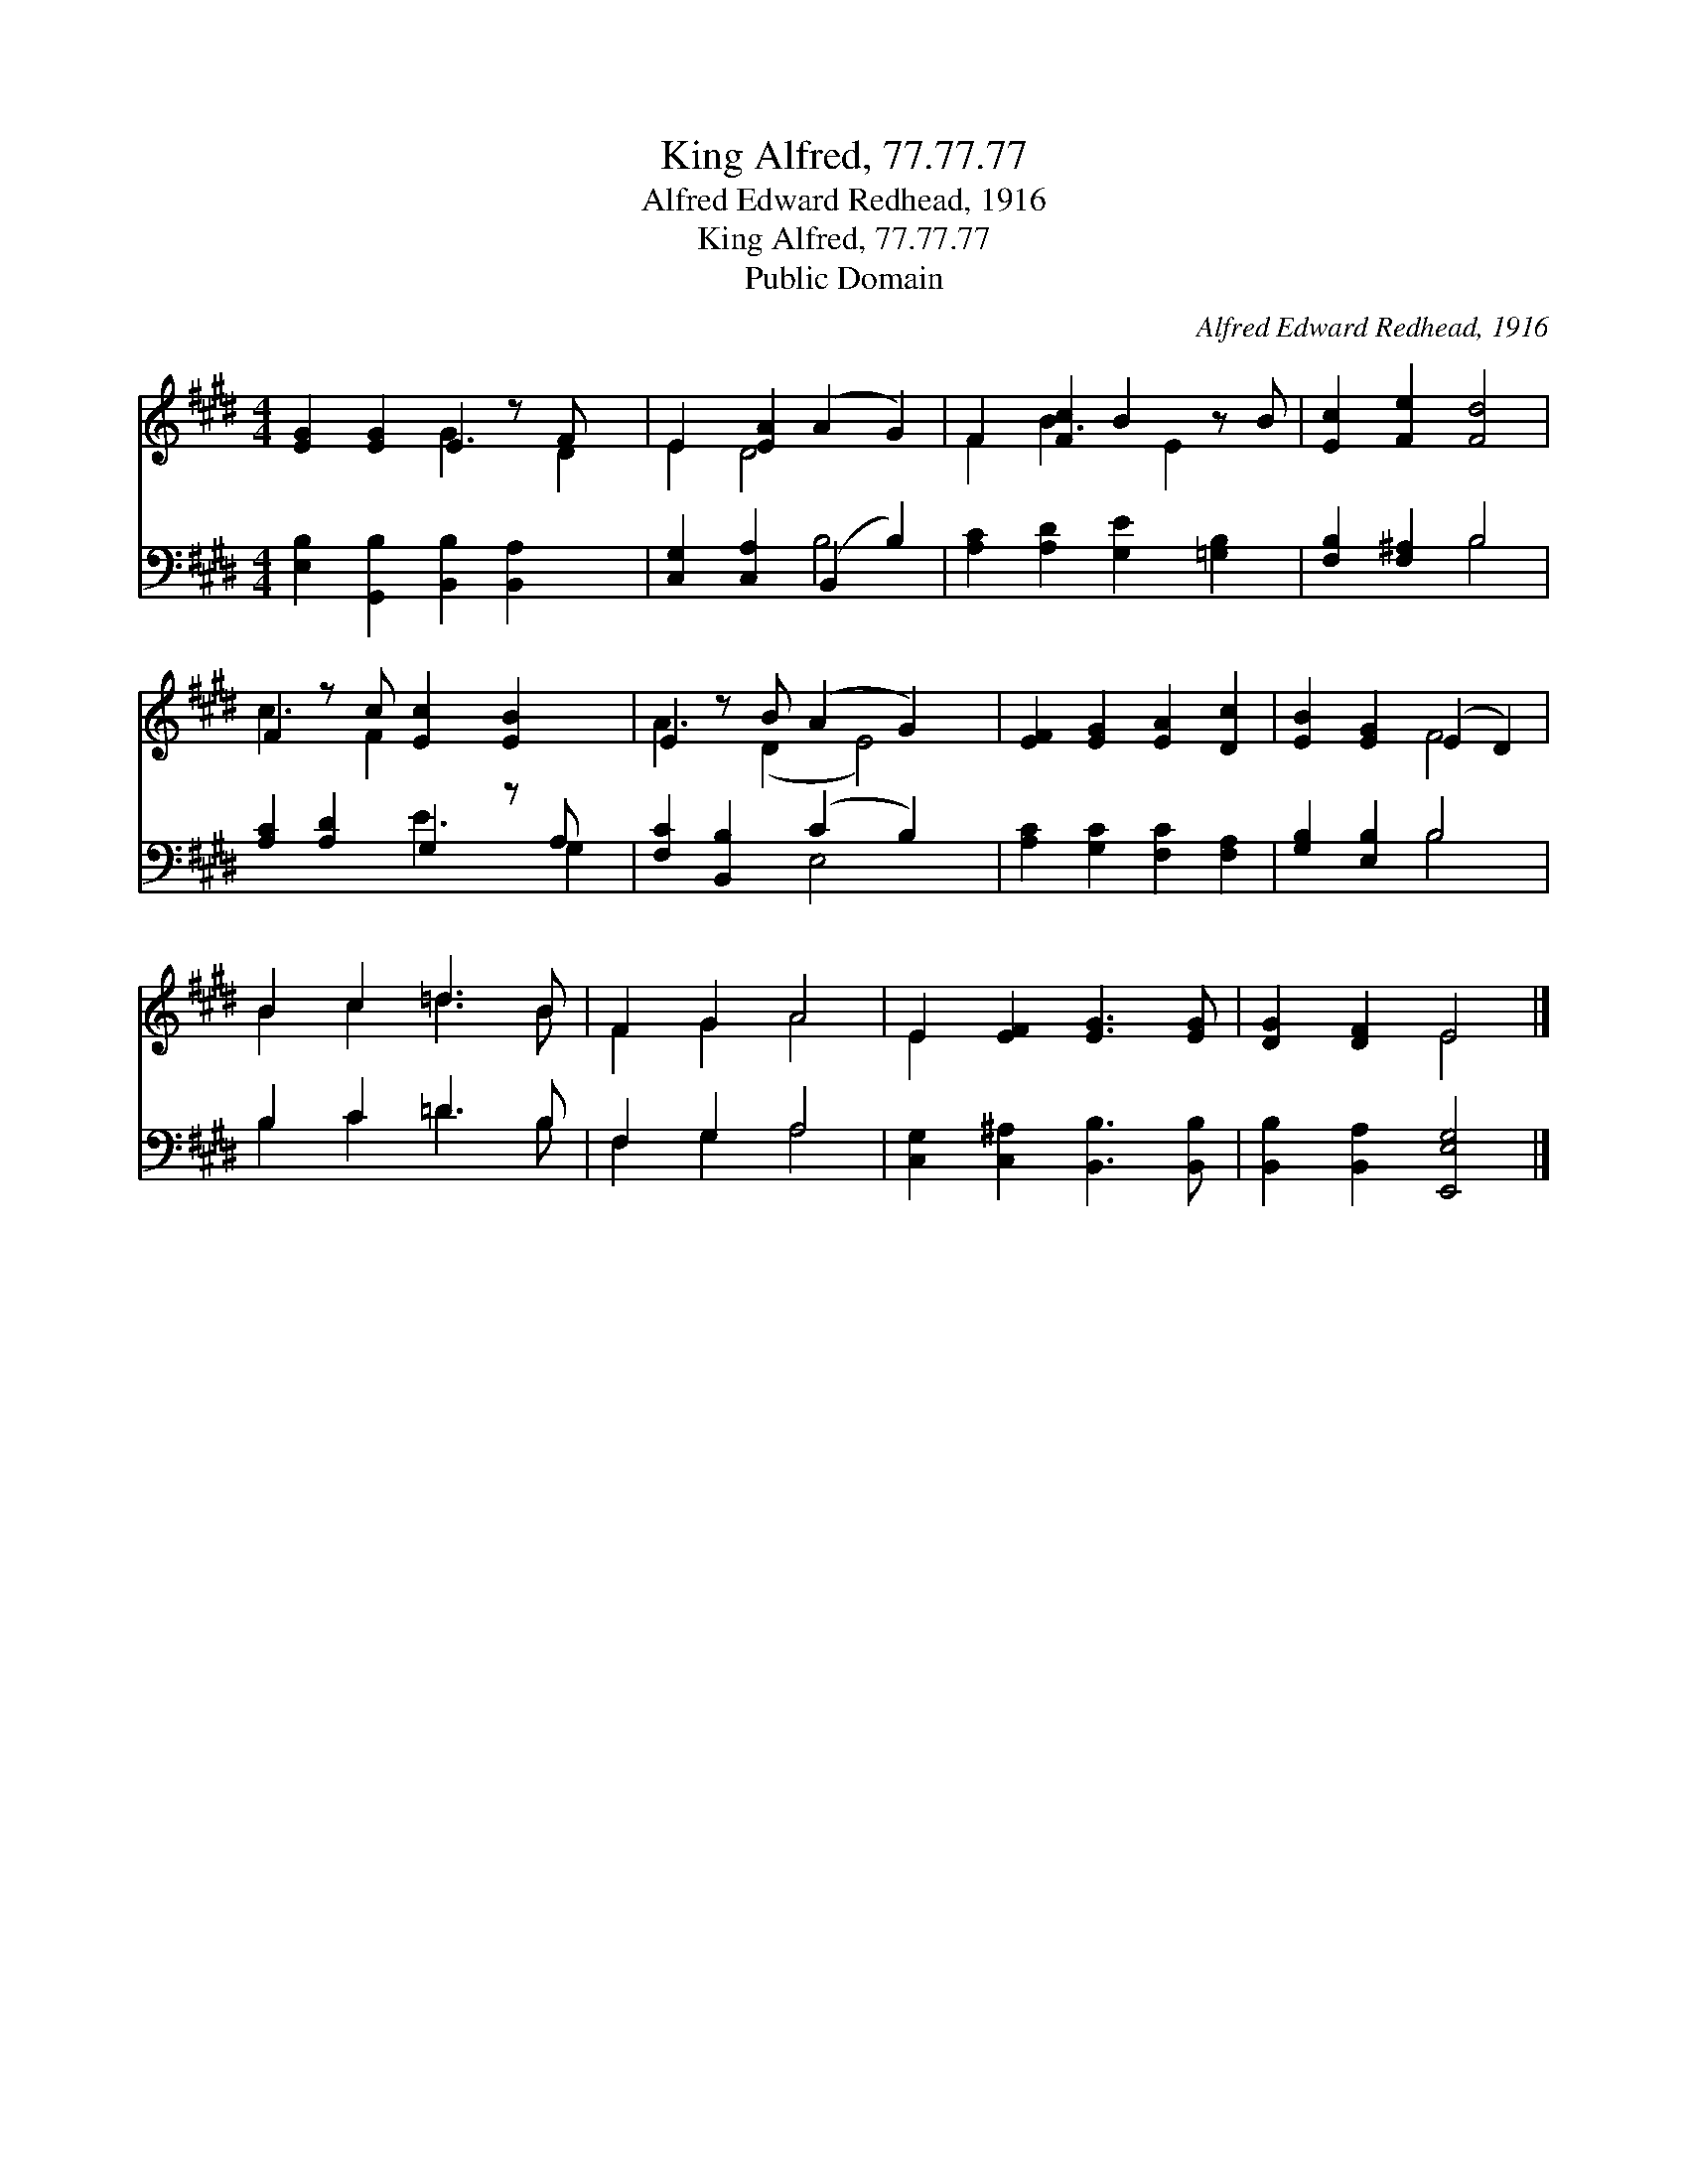 X:1
T:King Alfred, 77.77.77
T:Alfred Edward Redhead, 1916
T:King Alfred, 77.77.77
T:Public Domain
C:Alfred Edward Redhead, 1916
Z:Public Domain
%%score ( 1 2 ) ( 3 4 )
L:1/8
M:4/4
K:E
V:1 treble 
V:2 treble 
V:3 bass 
V:4 bass 
V:1
 [EG]2 [EG]2 E2 z F x | E2 [EA]2 (A2 G2) | F2 [Fc]2 B2 z B | [Ec]2 [Fe]2 [Fd]4 | %4
 F2 z c [Ec]2 [EB]2 x | E2 z B (A2 G2) x | [EF]2 [EG]2 [EA]2 [Dc]2 | [EB]2 [EG]2 (E2 D2) | %8
 B2 c2 =d3 B | F2 G2 A4 | E2 [EF]2 [EG]3 [EG] | [DG]2 [DF]2 E4 |] %12
V:2
 x4 G3 D2 | E2 D4 x2 | F2 B3 E2 x | x8 | c3 F2 x4 | A3 (D2 E4) | x8 | x4 F4 | B2 c2 =d3 B | %9
 F2 G2 A4 | E2 x6 | x4 E4 |] %12
V:3
 [E,B,]2 [G,,B,]2 [B,,B,]2 [B,,A,]2 x | [C,G,]2 [C,A,]2 (B,,2 B,2) | %2
 [A,C]2 [A,D]2 [G,E]2 [=G,B,]2 | [F,B,]2 [F,^A,]2 B,4 | [A,C]2 [A,D]2 G,2 z A, x | %5
 [F,C]2 [B,,B,]2 (C2 B,2) x | [A,C]2 [G,C]2 [F,C]2 [F,A,]2 | [G,B,]2 [E,B,]2 B,4 | B,2 C2 =D3 B, | %9
 F,2 G,2 A,4 | [C,G,]2 [C,^A,]2 [B,,B,]3 [B,,B,] | [B,,B,]2 [B,,A,]2 [E,,E,G,]4 |] %12
V:4
 x9 | x4 B,4 | x8 | x4 B,4 | x4 E3 G,2 | x4 E,4 x | x8 | x4 B,4 | B,2 C2 =D3 B, | F,2 G,2 A,4 | %10
 x8 | x8 |] %12


